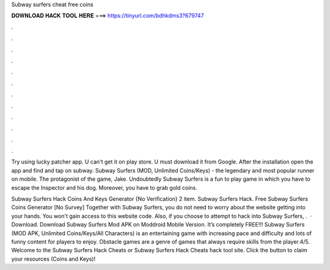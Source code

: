 Subway surfers cheat free coins



𝐃𝐎𝐖𝐍𝐋𝐎𝐀𝐃 𝐇𝐀𝐂𝐊 𝐓𝐎𝐎𝐋 𝐇𝐄𝐑𝐄 ===> https://tinyurl.com/bdhkdms3?679747



.



.



.



.



.



.



.



.



.



.



.



.

Try using lucky patcher app. U can't get it on play store. U must download it from Google. After the installation open the app and find and tap on subway. Subway Surfers (MOD, Unlimited Coins/Keys) - the legendary and most popular runner on mobile. The protagonist of the game, Jake. Undoubtedly Subway Surfers is a fun to play game in which you have to escape the Inspector and his dog. Moreover, you have to grab gold coins.

Subway Surfers Hack Coins And Keys Generator {No Verification} 2 item. Subway Surfers Hack. Free Subway Surfers Coins Generator [No Survey]  Together with Subway Surfers, you do not need to worry about the website getting into your hands. You won't gain access to this website code. Also, if you choose to attempt to hack into Subway Surfers, .  · Download. Download Subway Surfers Mod APK on Moddroid Mobile Version. It’s completely FREE!!! Subway Surfers (MOD APK, Unlimited Coins/Keys/All Characters) is an entertaining game with increasing pace and difficulty and lots of funny content for players to enjoy. Obstacle games are a genre of games that always require skills from the player.4/5. Welcome to the Subway Surfers Hack Cheats or Subway Surfers Hack Cheats hack tool site. Click the button to claim your resources (Coins and Keys)!
